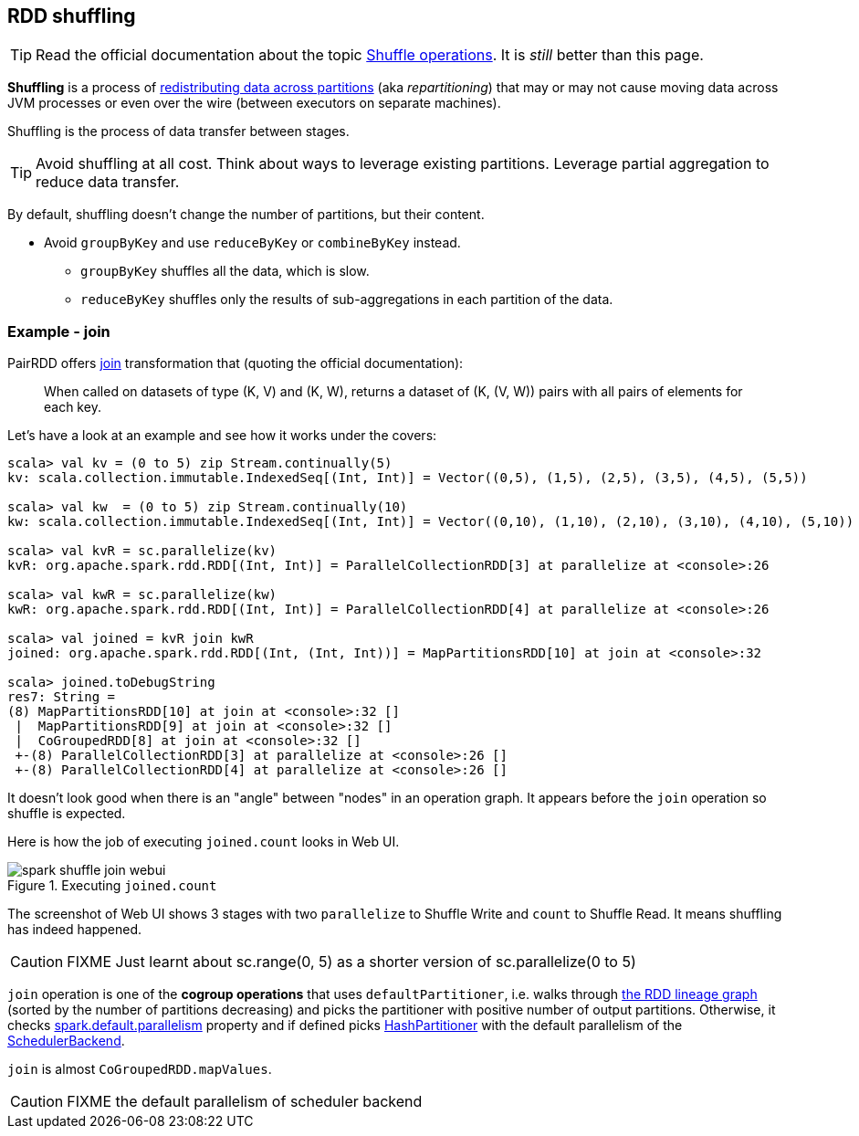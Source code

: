 == RDD shuffling

TIP: Read the official documentation about the topic http://people.apache.org/~pwendell/spark-nightly/spark-master-docs/latest/programming-guide.html#shuffle-operations[Shuffle operations]. It is _still_ better than this page.

*Shuffling* is a process of link:spark-rdd-partitions.adoc[redistributing data across partitions] (aka _repartitioning_) that may or may not cause moving data across JVM processes or even over the wire (between executors on separate machines).

Shuffling is the process of data transfer between stages.

TIP: Avoid shuffling at all cost. Think about ways to leverage existing partitions. Leverage partial aggregation to reduce data transfer.

By default, shuffling doesn't change the number of partitions, but their content.

* Avoid `groupByKey` and use `reduceByKey` or `combineByKey` instead.
** `groupByKey` shuffles all the data, which is slow.
** `reduceByKey` shuffles only the results of sub-aggregations in each partition of the data.

=== Example - join

PairRDD offers http://people.apache.org/~pwendell/spark-nightly/spark-master-docs/latest/programming-guide.html#JoinLink[join] transformation that (quoting the official documentation):

> When called on datasets of type (K, V) and (K, W), returns a dataset of (K, (V, W)) pairs with all pairs of elements for each key.

Let's have a look at an example and see how it works under the covers:

```
scala> val kv = (0 to 5) zip Stream.continually(5)
kv: scala.collection.immutable.IndexedSeq[(Int, Int)] = Vector((0,5), (1,5), (2,5), (3,5), (4,5), (5,5))

scala> val kw  = (0 to 5) zip Stream.continually(10)
kw: scala.collection.immutable.IndexedSeq[(Int, Int)] = Vector((0,10), (1,10), (2,10), (3,10), (4,10), (5,10))

scala> val kvR = sc.parallelize(kv)
kvR: org.apache.spark.rdd.RDD[(Int, Int)] = ParallelCollectionRDD[3] at parallelize at <console>:26

scala> val kwR = sc.parallelize(kw)
kwR: org.apache.spark.rdd.RDD[(Int, Int)] = ParallelCollectionRDD[4] at parallelize at <console>:26

scala> val joined = kvR join kwR
joined: org.apache.spark.rdd.RDD[(Int, (Int, Int))] = MapPartitionsRDD[10] at join at <console>:32

scala> joined.toDebugString
res7: String =
(8) MapPartitionsRDD[10] at join at <console>:32 []
 |  MapPartitionsRDD[9] at join at <console>:32 []
 |  CoGroupedRDD[8] at join at <console>:32 []
 +-(8) ParallelCollectionRDD[3] at parallelize at <console>:26 []
 +-(8) ParallelCollectionRDD[4] at parallelize at <console>:26 []
```

It doesn't look good when there is an "angle" between "nodes" in an operation graph. It appears before the `join` operation so shuffle is expected.

Here is how the job of executing `joined.count` looks in Web UI.

.Executing `joined.count`
image::images/spark-shuffle-join-webui.png[align="center"]

The screenshot of Web UI shows 3 stages with two `parallelize` to Shuffle Write and `count` to Shuffle Read. It means shuffling has indeed happened.

CAUTION: FIXME Just learnt about sc.range(0, 5) as a shorter version of sc.parallelize(0 to 5)

`join` operation is one of the *cogroup operations* that uses `defaultPartitioner`, i.e. walks through link:spark-rdd-lineage.adoc[the RDD lineage graph] (sorted by the number of partitions decreasing) and picks the partitioner with positive number of output partitions. Otherwise, it checks link:spark-rdd-partitions.adoc#spark_default_parallelism[spark.default.parallelism] property and if defined picks link:spark-rdd-HashPartitioner.adoc[HashPartitioner] with the default parallelism of the link:spark-scheduler-backends.adoc[SchedulerBackend].

`join` is almost `CoGroupedRDD.mapValues`.

CAUTION: FIXME the default parallelism of scheduler backend
